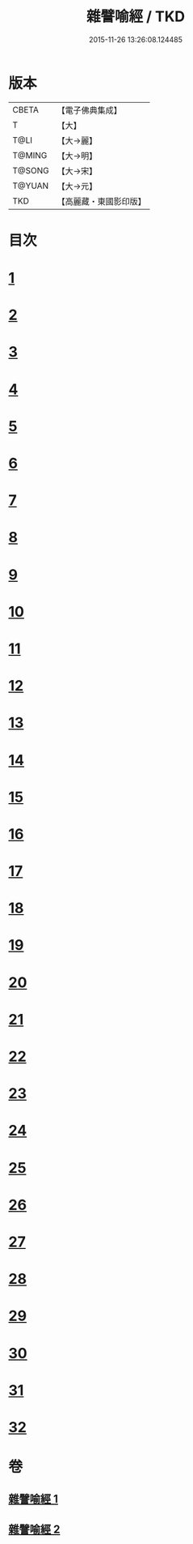 #+TITLE: 雜譬喻經 / TKD
#+DATE: 2015-11-26 13:26:08.124485
* 版本
 |     CBETA|【電子佛典集成】|
 |         T|【大】     |
 |      T@LI|【大→麗】   |
 |    T@MING|【大→明】   |
 |    T@SONG|【大→宋】   |
 |    T@YUAN|【大→元】   |
 |       TKD|【高麗藏・東國影印版】|

* 目次
* [[file:KR6b0062_001.txt::001-0502a29][1]]
* [[file:KR6b0062_001.txt::0502b7][2]]
* [[file:KR6b0062_001.txt::0502b14][3]]
* [[file:KR6b0062_001.txt::0503a6][4]]
* [[file:KR6b0062_001.txt::0503a19][5]]
* [[file:KR6b0062_001.txt::0503b2][6]]
* [[file:KR6b0062_001.txt::0503b17][7]]
* [[file:KR6b0062_001.txt::0503c21][8]]
* [[file:KR6b0062_001.txt::0504b2][9]]
* [[file:KR6b0062_001.txt::0504c24][10]]
* [[file:KR6b0062_001.txt::0505a27][11]]
* [[file:KR6b0062_001.txt::0505b15][12]]
* [[file:KR6b0062_001.txt::0505c3][13]]
* [[file:KR6b0062_001.txt::0505c22][14]]
* [[file:KR6b0062_002.txt::002-0506a11][15]]
* [[file:KR6b0062_002.txt::0506b21][16]]
* [[file:KR6b0062_002.txt::0506c21][17]]
* [[file:KR6b0062_002.txt::0507a11][18]]
* [[file:KR6b0062_002.txt::0507b3][19]]
* [[file:KR6b0062_002.txt::0507c7][20]]
* [[file:KR6b0062_002.txt::0508a2][21]]
* [[file:KR6b0062_002.txt::0508a12][22]]
* [[file:KR6b0062_002.txt::0508b3][23]]
* [[file:KR6b0062_002.txt::0508b22][24]]
* [[file:KR6b0062_002.txt::0508c23][25]]
* [[file:KR6b0062_002.txt::0509a9][26]]
* [[file:KR6b0062_002.txt::0509a28][27]]
* [[file:KR6b0062_002.txt::0509b10][28]]
* [[file:KR6b0062_002.txt::0509b29][29]]
* [[file:KR6b0062_002.txt::0509c19][30]]
* [[file:KR6b0062_002.txt::0510a4][31]]
* [[file:KR6b0062_002.txt::0510a18][32]]
* 卷
** [[file:KR6b0062_001.txt][雜譬喻經 1]]
** [[file:KR6b0062_002.txt][雜譬喻經 2]]
